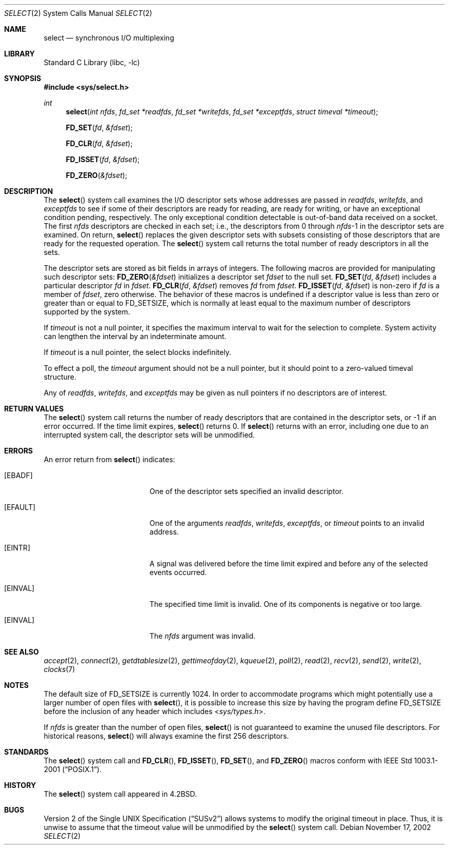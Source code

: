 .\" Copyright (c) 1983, 1991, 1993
.\"	The Regents of the University of California.  All rights reserved.
.\"
.\" Redistribution and use in source and binary forms, with or without
.\" modification, are permitted provided that the following conditions
.\" are met:
.\" 1. Redistributions of source code must retain the above copyright
.\"    notice, this list of conditions and the following disclaimer.
.\" 2. Redistributions in binary form must reproduce the above copyright
.\"    notice, this list of conditions and the following disclaimer in the
.\"    documentation and/or other materials provided with the distribution.
.\" 4. Neither the name of the University nor the names of its contributors
.\"    may be used to endorse or promote products derived from this software
.\"    without specific prior written permission.
.\"
.\" THIS SOFTWARE IS PROVIDED BY THE REGENTS AND CONTRIBUTORS ``AS IS'' AND
.\" ANY EXPRESS OR IMPLIED WARRANTIES, INCLUDING, BUT NOT LIMITED TO, THE
.\" IMPLIED WARRANTIES OF MERCHANTABILITY AND FITNESS FOR A PARTICULAR PURPOSE
.\" ARE DISCLAIMED.  IN NO EVENT SHALL THE REGENTS OR CONTRIBUTORS BE LIABLE
.\" FOR ANY DIRECT, INDIRECT, INCIDENTAL, SPECIAL, EXEMPLARY, OR CONSEQUENTIAL
.\" DAMAGES (INCLUDING, BUT NOT LIMITED TO, PROCUREMENT OF SUBSTITUTE GOODS
.\" OR SERVICES; LOSS OF USE, DATA, OR PROFITS; OR BUSINESS INTERRUPTION)
.\" HOWEVER CAUSED AND ON ANY THEORY OF LIABILITY, WHETHER IN CONTRACT, STRICT
.\" LIABILITY, OR TORT (INCLUDING NEGLIGENCE OR OTHERWISE) ARISING IN ANY WAY
.\" OUT OF THE USE OF THIS SOFTWARE, EVEN IF ADVISED OF THE POSSIBILITY OF
.\" SUCH DAMAGE.
.\"
.\"     @(#)select.2	8.2 (Berkeley) 3/25/94
.\" $FreeBSD: src/lib/libc/sys/select.2,v 1.33.10.1 2010/02/10 00:26:20 kensmith Exp $
.\"
.Dd November 17, 2002
.Dt SELECT 2
.Os
.Sh NAME
.Nm select
.Nd synchronous I/O multiplexing
.Sh LIBRARY
.Lb libc
.Sh SYNOPSIS
.In sys/select.h
.Ft int
.Fn select "int nfds" "fd_set *readfds" "fd_set *writefds" "fd_set *exceptfds" "struct timeval *timeout"
.Fn FD_SET fd &fdset
.Fn FD_CLR fd &fdset
.Fn FD_ISSET fd &fdset
.Fn FD_ZERO &fdset
.Sh DESCRIPTION
The
.Fn select
system call
examines the I/O descriptor sets whose addresses are passed in
.Fa readfds ,
.Fa writefds ,
and
.Fa exceptfds
to see if some of their descriptors
are ready for reading, are ready for writing, or have an exceptional
condition pending, respectively.
The only exceptional condition detectable is out-of-band
data received on a socket.
The first
.Fa nfds
descriptors are checked in each set;
i.e., the descriptors from 0 through
.Fa nfds Ns No -1
in the descriptor sets are examined.
On return,
.Fn select
replaces the given descriptor sets
with subsets consisting of those descriptors that are ready
for the requested operation.
The
.Fn select
system call
returns the total number of ready descriptors in all the sets.
.Pp
The descriptor sets are stored as bit fields in arrays of integers.
The following macros are provided for manipulating such descriptor sets:
.Fn FD_ZERO &fdset
initializes a descriptor set
.Fa fdset
to the null set.
.Fn FD_SET fd &fdset
includes a particular descriptor
.Fa fd
in
.Fa fdset .
.Fn FD_CLR fd &fdset
removes
.Fa fd
from
.Fa fdset .
.Fn FD_ISSET fd &fdset
is non-zero if
.Fa fd
is a member of
.Fa fdset ,
zero otherwise.
The behavior of these macros is undefined if
a descriptor value is less than zero or greater than or equal to
.Dv FD_SETSIZE ,
which is normally at least equal
to the maximum number of descriptors supported by the system.
.Pp
If
.Fa timeout
is not a null pointer, it specifies the maximum interval to wait for the
selection to complete.
System activity can lengthen the interval by
an indeterminate amount.
.Pp
If
.Fa timeout
is a null pointer, the select blocks indefinitely.
.Pp
To effect a poll, the
.Fa timeout
argument should not be a null pointer,
but it should point to a zero-valued timeval structure.
.Pp
Any of
.Fa readfds ,
.Fa writefds ,
and
.Fa exceptfds
may be given as null pointers if no descriptors are of interest.
.Sh RETURN VALUES
The
.Fn select
system call
returns the number of ready descriptors that are contained in
the descriptor sets,
or -1 if an error occurred.
If the time limit expires,
.Fn select
returns 0.
If
.Fn select
returns with an error,
including one due to an interrupted system call,
the descriptor sets will be unmodified.
.Sh ERRORS
An error return from
.Fn select
indicates:
.Bl -tag -width Er
.It Bq Er EBADF
One of the descriptor sets specified an invalid descriptor.
.It Bq Er EFAULT
One of the arguments
.Fa readfds , writefds , exceptfds ,
or
.Fa timeout
points to an invalid address.
.It Bq Er EINTR
A signal was delivered before the time limit expired and
before any of the selected events occurred.
.It Bq Er EINVAL
The specified time limit is invalid.
One of its components is
negative or too large.
.It Bq Er EINVAL
The
.Fa nfds
argument
was invalid.
.El
.Sh SEE ALSO
.Xr accept 2 ,
.Xr connect 2 ,
.Xr getdtablesize 2 ,
.Xr gettimeofday 2 ,
.Xr kqueue 2 ,
.Xr poll 2 ,
.Xr read 2 ,
.Xr recv 2 ,
.Xr send 2 ,
.Xr write 2 ,
.Xr clocks 7
.Sh NOTES
The default size of
.Dv FD_SETSIZE
is currently 1024.
In order to accommodate programs which might potentially
use a larger number of open files with
.Fn select ,
it is possible
to increase this size by having the program define
.Dv FD_SETSIZE
before the inclusion of any header which includes
.In sys/types.h .
.Pp
If
.Fa nfds
is greater than the number of open files,
.Fn select
is not guaranteed to examine the unused file descriptors.
For historical
reasons,
.Fn select
will always examine the first 256 descriptors.
.Sh STANDARDS
The
.Fn select
system call and
.Fn FD_CLR ,
.Fn FD_ISSET ,
.Fn FD_SET ,
and
.Fn FD_ZERO
macros conform with
.St -p1003.1-2001 .
.Sh HISTORY
The
.Fn select
system call appeared in
.Bx 4.2 .
.Sh BUGS
.St -susv2
allows systems to modify the original timeout in place.
Thus, it is unwise to assume that the timeout value will be unmodified
by the
.Fn select
system call.
